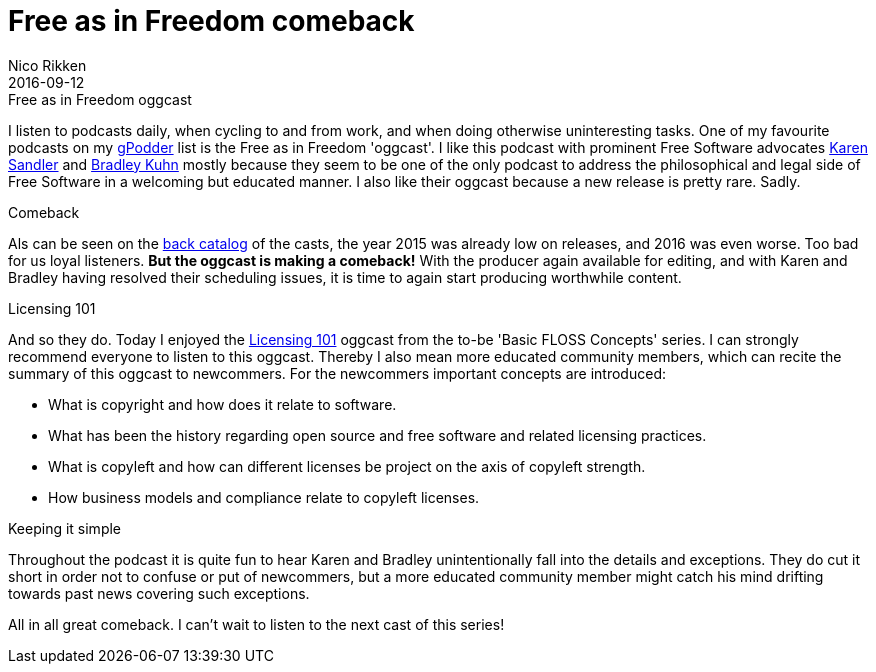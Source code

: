 = Free as in Freedom comeback
:author:   Nico Rikken
:revdate:  2016-09-12

.Free as in Freedom oggcast
I listen to podcasts daily, when cycling to and from work, and when doing otherwise uninteresting tasks.
One of my favourite podcasts on my link:https://gpodder.net/[gPodder] list is the Free as in Freedom 'oggcast'.
I like this podcast with prominent Free Software advocates link:https://en.wikipedia.org/wiki/Karen_Sandler[Karen Sandler] and link:https://en.wikipedia.org/wiki/Bradley_M._Kuhn[Bradley Kuhn] mostly because they seem to be one of the only podcast to address the philosophical and legal side of Free Software in a welcoming but educated manner.
I also like their oggcast because a new release is pretty rare. Sadly.

.Comeback
Als can be seen on the link:http://faif.us/cast/[back catalog] of the casts, the year 2015 was already low on releases, and 2016 was even worse. Too bad for us loyal listeners. *But the oggcast is making a comeback!* With the producer again available for editing, and with Karen and Bradley having resolved their scheduling issues, it is time to again start producing worthwhile content.

.Licensing 101
And so they do. Today I enjoyed the link:http://faif.us/cast/2016/sep/02/0x5C/[Licensing 101] oggcast from the to-be 'Basic FLOSS Concepts' series. I can strongly recommend everyone to listen to this oggcast. Thereby I also mean more educated community members, which can recite the summary of this oggcast to newcommers. For the newcommers important concepts are introduced:

* What is copyright and how does it relate to software.
* What has been the history regarding open source and free software and related licensing practices.
* What is copyleft and how can different licenses be project on the axis of copyleft strength.
* How business models and compliance relate to copyleft licenses.

.Keeping it simple
Throughout the podcast it is quite fun to hear Karen and Bradley unintentionally fall into the details and exceptions. They do cut it short in order not to confuse or put of newcommers, but a more educated community member might catch his mind drifting towards past news covering such exceptions.

All in all great comeback. I can't wait to listen to the next cast of this series!
